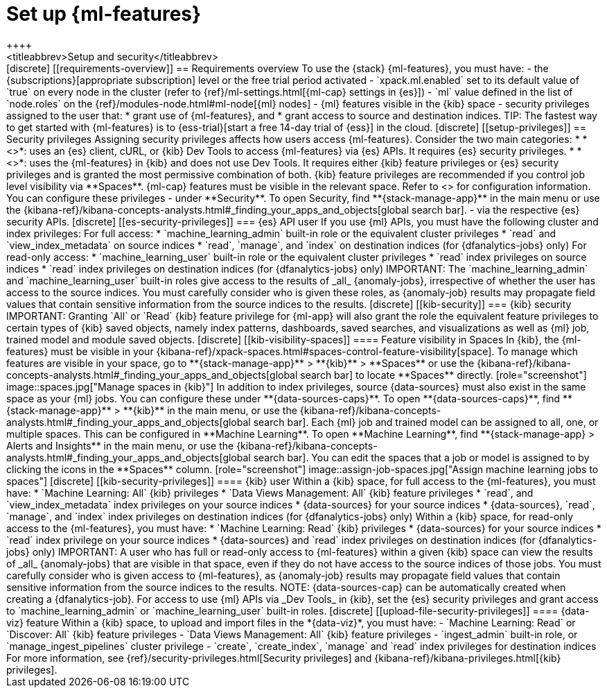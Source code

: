 [chapter,role="xpack"]
[[setup]]
= Set up {ml-features}
++++
<titleabbrev>Setup and security</titleabbrev>
++++

[discrete]
[[requirements-overview]]
== Requirements overview

To use the {stack} {ml-features}, you must have:

- the {subscriptions}[appropriate subscription] level or the free trial 
  period activated
- `xpack.ml.enabled` set to its default value of `true` on every node in the 
  cluster (refer to {ref}/ml-settings.html[{ml-cap} settings in {es}])
- `ml` value defined in the list of `node.roles` on the 
  {ref}/modules-node.html#ml-node[{ml} nodes]
- {ml} features visible in the {kib} space
- security privileges assigned to the user that:
  * grant use of {ml-features}, and
  * grant access to source and destination indices.

TIP: The fastest way to get started with {ml-features} is to
{ess-trial}[start a free 14-day trial of {ess}] in the cloud.


[discrete]
[[setup-privileges]]
== Security privileges

Assigning security privileges affects how users access {ml-features}. Consider 
the two main categories:

* *<<es-security-privileges>>*: uses an {es} client, cURL, or {kib} Dev Tools to 
  access {ml-features} via {es} APIs. It requires {es} security privileges.
* *<<kib-security-privileges>>*: uses the {ml-features} in {kib} and does not 
use Dev Tools. It requires either {kib} feature privileges or {es} security 
privileges and is granted the most permissive combination of both. {kib} feature 
privileges are recommended if you control job level visibility via **Spaces**. 
{ml-cap} features must be visible in the relevant space. Refer to 
<<kib-visibility-spaces>> for configuration information.

You can configure these privileges

- under **Security**. To open Security, find **{stack-manage-app}** in the main menu or
use the {kibana-ref}/kibana-concepts-analysts.html#_finding_your_apps_and_objects[global search bar].
- via the respective {es} security APIs.


[discrete]
[[es-security-privileges]]
=== {es} API user

If you use {ml} APIs, you must have the following cluster and index privileges:

For full access:

* `machine_learning_admin` built-in role or the equivalent cluster 
privileges 
* `read` and `view_index_metadata` on source indices
* `read`, `manage`, and `index` on destination indices (for 
  {dfanalytics-jobs} only)

For read-only access:

* `machine_learning_user` built-in role or the equivalent cluster privileges
* `read` index privileges on source indices
* `read` index privileges on destination indices (for {dfanalytics-jobs}
  only)

IMPORTANT: The `machine_learning_admin` and `machine_learning_user` built-in
roles give access to the results of _all_ {anomaly-jobs}, irrespective of
whether the user has access to the source indices. You must carefully consider
who is given these roles, as {anomaly-job} results may propagate field values
that contain sensitive information from the source indices to the results.

[discrete]
[[kib-security]]
=== {kib} security

IMPORTANT: Granting `All` or `Read` {kib} feature privilege for {ml-app} will
also grant the role the equivalent feature privileges to certain types of {kib}
saved objects, namely index patterns, dashboards, saved searches, and
visualizations as well as {ml} job, trained model and module saved objects.


[discrete]
[[kib-visibility-spaces]]
==== Feature visibility in Spaces

In {kib}, the {ml-features} must be visible in your
{kibana-ref}/xpack-spaces.html#spaces-control-feature-visibility[space]. To 
manage which features are visible in your space, go to **{stack-manage-app}** > 
**{kib}** > **Spaces** or use the {kibana-ref}/kibana-concepts-analysts.html#_finding_your_apps_and_objects[global search bar]
to locate **Spaces** directly.

[role="screenshot"]
image::spaces.jpg["Manage spaces in {kib}"]

In addition to index privileges, source {data-sources} must also exist in the 
same space as your {ml} jobs. You can configure these under **{data-sources-caps}**. To open **{data-sources-caps}**,
find **{stack-manage-app}** > **{kib}** in the main menu, or use the {kibana-ref}/kibana-concepts-analysts.html#_finding_your_apps_and_objects[global search bar].


Each {ml} job and trained model can be assigned to all, one, or multiple spaces.
This can be configured in **Machine Learning**. To open **Machine Learning**, find **{stack-manage-app} > Alerts and Insights** in the main menu,
or use the {kibana-ref}/kibana-concepts-analysts.html#_finding_your_apps_and_objects[global search bar].
You can edit the spaces that a job or model is assigned to by clicking the
icons in the **Spaces** column.

[role="screenshot"]
image::assign-job-spaces.jpg["Assign machine learning jobs to spaces"]


[discrete]
[[kib-security-privileges]]
==== {kib} user

Within a {kib} space, for full access to the {ml-features}, you must have:

* `Machine Learning: All` {kib} privileges
* `Data Views Management: All` {kib} feature privileges
* `read`, and `view_index_metadata` index privileges on your source indices
* {data-sources} for your source indices
* {data-sources}, `read`, `manage`, and `index` index privileges on 
  destination indices (for {dfanalytics-jobs} only)


Within a {kib} space, for read-only access to the {ml-features}, you must have:

* `Machine Learning: Read` {kib} privileges
* {data-sources} for your source indices
* `read` index privilege on your source indices
* {data-sources} and `read` index privileges on destination indices (for 
  {dfanalytics-jobs} only)

IMPORTANT: A user who has full or read-only access to {ml-features} within
a given {kib} space can view the results of _all_ {anomaly-jobs} that are
visible in that space, even if they do not have access to the source indices
of those jobs. You must carefully consider who is given access to
{ml-features}, as {anomaly-job} results may propagate field values that contain sensitive information from the
source indices to the results.

NOTE: {data-sources-cap} can be automatically created when creating a 
{dfanalytics-job}.

For access to use {ml} APIs via _Dev Tools_ in {kib}, set the {es} security 
privileges and grant access to `machine_learning_admin` or 
`machine_learning_user` built-in roles.


[discrete]
[[upload-file-security-privileges]]
==== {data-viz} feature

Within a {kib} space, to upload and import files in the *{data-viz}*, you must 
have:

- `Machine Learning: Read` or `Discover: All` {kib} feature privileges
- `Data Views Management: All` {kib} feature privileges
- `ingest_admin` built-in role, or `manage_ingest_pipelines` cluster 
  privilege
- `create`, `create_index`, `manage` and `read` index privileges for
  destination indices

For more information, see {ref}/security-privileges.html[Security privileges] 
and {kibana-ref}/kibana-privileges.html[{kib} privileges].
